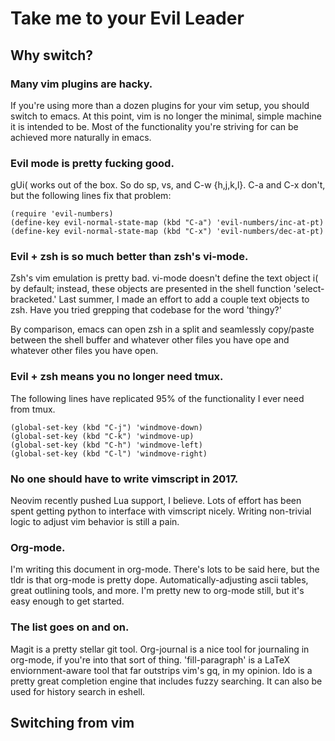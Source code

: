* Take me to your Evil Leader
  
** Why switch?
*** Many vim plugins are hacky.
If you're using more than a dozen plugins for your vim setup, you
should switch to emacs. At this point, vim is no longer the minimal,
simple machine it is intended to be. Most of the functionality you're
striving for can be achieved more naturally in emacs.

*** Evil mode is pretty fucking good.
gUi( works out of the box. So do sp, vs, and C-w {h,j,k,l}. C-a and
C-x don't, but the following lines fix that problem:

#+begin_src elisp
(require 'evil-numbers)
(define-key evil-normal-state-map (kbd "C-a") 'evil-numbers/inc-at-pt)
(define-key evil-normal-state-map (kbd "C-x") 'evil-numbers/dec-at-pt)
#+end_src

*** Evil + zsh is so much better than zsh's vi-mode.
Zsh's vim emulation is pretty bad. vi-mode doesn't define the text
object i( by default; instead, these objects are presented in the
shell function 'select-bracketed.' Last summer, I made an effort to
add a couple text objects to zsh. Have you tried grepping that
codebase for the word 'thingy?'

By comparison, emacs can open zsh in a split and seamlessly copy/paste
between the shell buffer and whatever other files you have ope and
whatever other files you have open.

*** Evil + zsh means you no longer need tmux.
The following lines have replicated 95% of the functionality I ever
need from tmux.

#+begin_src elisp
(global-set-key (kbd "C-j") 'windmove-down)
(global-set-key (kbd "C-k") 'windmove-up)
(global-set-key (kbd "C-h") 'windmove-left)
(global-set-key (kbd "C-l") 'windmove-right)
#+end_src

*** No one should have to write vimscript in 2017.
Neovim recently pushed Lua support, I believe. Lots of effort has been
spent getting python to interface with vimscript nicely. Writing
non-trivial logic to adjust vim behavior is still a pain.

*** Org-mode.
I'm writing this document in org-mode. There's lots to be said here,
but the tldr is that org-mode is pretty dope. Automatically-adjusting
ascii tables, great outlining tools, and more. I'm pretty new to
org-mode still, but it's easy enough to get started.

*** The list goes on and on.
Magit is a pretty stellar git tool. Org-journal is a nice tool for
journaling in org-mode, if you're into that sort of
thing. 'fill-paragraph' is a LaTeX enviornment-aware tool that far
outstrips vim's gq, in my opinion. Ido is a pretty great completion
engine that includes fuzzy searching. It can also be used for history
search in eshell.

** Switching from vim
